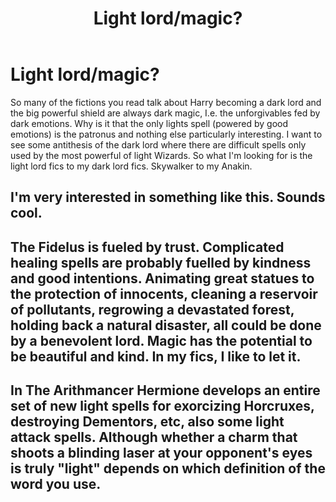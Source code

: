 #+TITLE: Light lord/magic?

* Light lord/magic?
:PROPERTIES:
:Author: ch0rse2
:Score: 7
:DateUnix: 1596537788.0
:DateShort: 2020-Aug-04
:FlairText: Request
:END:
So many of the fictions you read talk about Harry becoming a dark lord and the big powerful shield are always dark magic, I.e. the unforgivables fed by dark emotions. Why is it that the only lights spell (powered by good emotions) is the patronus and nothing else particularly interesting. I want to see some antithesis of the dark lord where there are difficult spells only used by the most powerful of light Wizards. So what I'm looking for is the light lord fics to my dark lord fics. Skywalker to my Anakin.


** I'm very interested in something like this. Sounds cool.
:PROPERTIES:
:Author: EmilyLyon-B
:Score: 1
:DateUnix: 1596585533.0
:DateShort: 2020-Aug-05
:END:


** The Fidelus is fueled by trust. Complicated healing spells are probably fuelled by kindness and good intentions. Animating great statues to the protection of innocents, cleaning a reservoir of pollutants, regrowing a devastated forest, holding back a natural disaster, all could be done by a benevolent lord. Magic has the potential to be beautiful and kind. In my fics, I like to let it.
:PROPERTIES:
:Author: ohboyaknightoftime
:Score: 1
:DateUnix: 1596590556.0
:DateShort: 2020-Aug-05
:END:


** In The Arithmancer Hermione develops an entire set of new light spells for exorcizing Horcruxes, destroying Dementors, etc, also some light attack spells. Although whether a charm that shoots a blinding laser at your opponent's eyes is truly "light" depends on which definition of the word you use.
:PROPERTIES:
:Author: 15_Redstones
:Score: 1
:DateUnix: 1596663302.0
:DateShort: 2020-Aug-06
:END:
